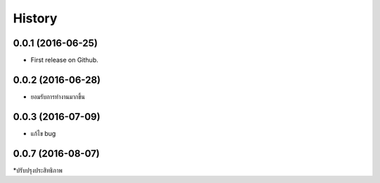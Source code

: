 =======
History
=======

0.0.1 (2016-06-25)
------------------

* First release on Github.


0.0.2 (2016-06-28)
------------------

* ยอมรับการทำงานมากขึ้น

0.0.3 (2016-07-09)
------------------

* แก้ไข bug

0.0.7 (2016-08-07)
------------------

*ปรับปรุงประสิทธิภาพ